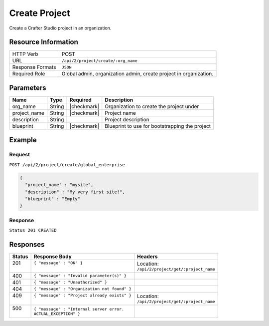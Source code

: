 .. .. include:: /includes/unicode-checkmark.rst

.. _crafter-studio-api-project-create:

==============
Create Project
==============

Create a Crafter Studio project in an organization.

--------------------
Resource Information
--------------------

+----------------------------+-------------------------------------------------------------------+
|| HTTP Verb                 || POST                                                             |
+----------------------------+-------------------------------------------------------------------+
|| URL                       || ``/api/2/project/create/:org_name``                              |
+----------------------------+-------------------------------------------------------------------+
|| Response Formats          || ``JSON``                                                         |
+----------------------------+-------------------------------------------------------------------+
|| Required Role             || Global admin, organization admin, create project in organization.|
+----------------------------+-------------------------------------------------------------------+

----------
Parameters
----------

+---------------+-------------+---------------+--------------------------------------------------+
|| Name         || Type       || Required     || Description                                     |
+===============+=============+===============+==================================================+
|| org_name     || String     || |checkmark|  || Organization to create the project under        |
+---------------+-------------+---------------+--------------------------------------------------+
|| project_name || String     || |checkmark|  || Project name                                    |
+---------------+-------------+---------------+--------------------------------------------------+
|| description  || String     ||              || Project description                             |
+---------------+-------------+---------------+--------------------------------------------------+
|| blueprint    || String     || |checkmark|  || Blueprint to use for bootstrapping the project  |
+---------------+-------------+---------------+--------------------------------------------------+

-------
Example
-------

^^^^^^^
Request
^^^^^^^

``POST /api/2/project/create/global_enterprise``

.. code-block:: json

  {
    "project_name" : "mysite",
    "description" : "My very first site!",
    "blueprint" : "Empty"
  }

^^^^^^^^
Response
^^^^^^^^

``Status 201 CREATED``

---------
Responses
---------

+---------+---------------------------------------------------+-------------------------------------------+
|| Status || Response Body                                    || Headers                                  |
+=========+===================================================+===========================================+
|| 201    || ``{ "message" : "OK" }``                         || Location:                                |
||        ||                                                  || ``/api/2/project/get/:project_name``     |
+---------+---------------------------------------------------+-------------------------------------------+
|| 400    || ``{ "message" : "Invalid parameter(s)" }``       ||                                          |
+---------+---------------------------------------------------+-------------------------------------------+
|| 401    || ``{ "message" : "Unauthorized" }``               ||                                          |
+---------+---------------------------------------------------+-------------------------------------------+
|| 404    || ``{ "message" : "Organization not found" }``     ||                                          |
+---------+---------------------------------------------------+-------------------------------------------+
|| 409    || ``{ "message" : "Project already exists" }``     || Location:                                |
||        ||                                                  || ``/api/2/project/get/:project_name``     |
+---------+---------------------------------------------------+-------------------------------------------+
|| 500    || ``{ "message" : "Internal server error.``        ||                                          |
||        || ``ACTUAL_EXCEPTION" }``                          ||                                          |
+---------+---------------------------------------------------+-------------------------------------------+
